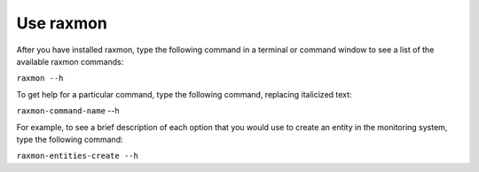 
.. _gsg-using-raxmon:


Use raxmon
^^^^^^^^^^^^^^


After you have installed raxmon, type the following command in a
terminal or command window to see a list of the available raxmon
commands:

``raxmon --h``

To get help for a particular command, type the following command,
replacing italicized text:

``raxmon-command-name`` --h

For example, to see a brief description of each option that you would
use to create an entity in the monitoring system, type the following
command:

``raxmon-entities-create --h``
